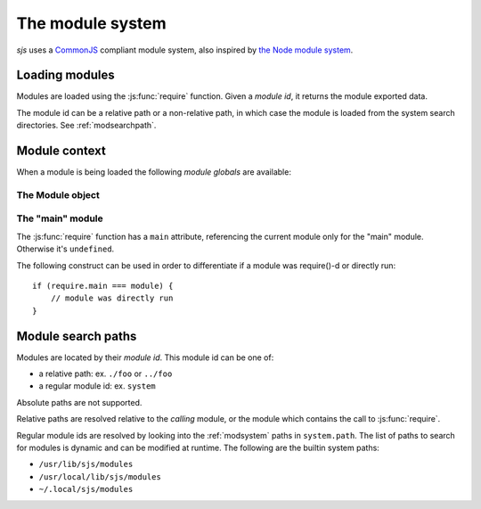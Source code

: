 
.. _module_system:

The module system
=================

`sjs` uses a `CommonJS <http://wiki.commonjs.org/wiki/Modules/1.1>`_ compliant module system, also inspired by
`the Node module system <https://nodejs.org/api/modules.html>`_.


Loading modules
---------------

Modules are loaded using the :js:func:`require` function. Given a *module id*, it returns the module exported
data.

The module id can be a relative path or a non-relative path, in which case the module is loaded from the system
search directories. See :ref:`modsearchpath`.


Module context
--------------

When a module is being loaded the following *module globals* are available:

.. js:attribute:: __filename

    Path to the file being executed. In the global scope it constains the filename which is currently being executed,
    ``<repl>`` if running in the REPL, ``<stdin>`` if code is being read from `stdin`, or ``<eval>`` if evaluating
    code straight from the CLI. Inside a module, it contains the absolute path to the module file.

.. js:attribute:: __dirname

    Directory where the file being evaluated is, obtained by applying :man:`dirname(3)` over ``__filename``.

.. js:attribute:: module

    The current :js:class:`Module` object instance.

.. js:attribute:: exports

    The current module exports. It's a reference to ``module.exports``.

.. js:function:: require(id)

    Loads the requested module and returns the module's exports.

    Example, assuming some ``foo.js`` file with the following content:

    ::

        function foo() {
            return 42;
        }

        exports.foo = foo;

    It can be loaded and used as follows:

    ::

        const mod = require('./foo');

        print(mod.foo());
        // prints 42


The Module object
^^^^^^^^^^^^^^^^^

.. js:class:: Module

    Object representing a JavaScript module (for the lack of a better term).

    .. js:attribute:: Module.filename

    Fully resolved filename of the module.

    .. js:attribute:: Module.id

    Same as ``filename``.

    .. js:attribute:: Module.loaded

    Boolean attribute indicated if the module was loaded or if it's in the process of being loaded.

    .. js:attribute:: Module.exports

    Object containing the functions and attributes to be exported.


The "main" module
^^^^^^^^^^^^^^^^^

The :js:func:`require` function has a ``main`` attribute, referencing the current module only for the "main" module.
Otherwise it's ``undefined``.

The following construct can be used in order to differentiate if a module was require()-d or directly run:

::

    if (require.main === module) {
        // module was directly run
    }


.. _modsearchpath:

Module search paths
-------------------

Modules are located by their *module id*. This module id can be one of:

- a relative path: ex. ``./foo`` or ``../foo``
- a regular module id: ex. ``system``

Absolute paths are not supported.

Relative paths are resolved relative to the *calling* module, or the module which contains the call to
:js:func:`require`.

Regular module ids are resolved by looking into the :ref:`modsystem` paths in ``system.path``. The list of paths
to search for modules is dynamic and can be modified at runtime. The following are the builtin system paths:

- ``/usr/lib/sjs/modules``
- ``/usr/local/lib/sjs/modules``
- ``~/.local/sjs/modules``
